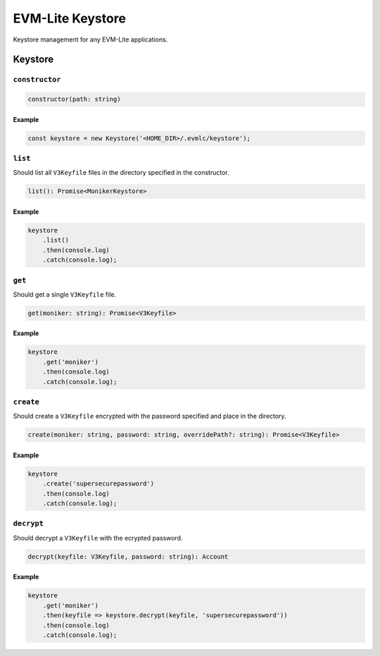 EVM-Lite Keystore
=================

Keystore management for any EVM-Lite applications.

Keystore
--------

``constructor``
~~~~~~~~~~~~~~~

.. code:: typescript

   constructor(path: string)

Example
^^^^^^^

.. code:: typescript

   const keystore = new Keystore('<HOME_DIR>/.evmlc/keystore');

``list``
~~~~~~~~

Should list all ``V3Keyfile`` files in the directory specified in the
constructor.

.. code:: typescript

   list(): Promise<MonikerKeystore>

.. _example-1:

Example
^^^^^^^

.. code:: typescript

   keystore
       .list()
       .then(console.log)
       .catch(console.log);

``get``
~~~~~~~

Should get a single ``V3Keyfile`` file.

.. code:: typescript

   get(moniker: string): Promise<V3Keyfile>

.. _example-2:

Example
^^^^^^^

.. code:: typescript

   keystore
       .get('moniker')
       .then(console.log)
       .catch(console.log);

``create``
~~~~~~~~~~

Should create a ``V3Keyfile`` encrypted with the password specified and
place in the directory.

.. code:: typescript

   create(moniker: string, password: string, overridePath?: string): Promise<V3Keyfile>

.. _example-3:

Example
^^^^^^^

.. code:: typescript

   keystore
       .create('supersecurepassword')
       .then(console.log)
       .catch(console.log);

``decrypt``
~~~~~~~~~~~

Should decrypt a ``V3Keyfile`` with the ecrypted password.

.. code:: typescript

   decrypt(keyfile: V3Keyfile, password: string): Account

.. _example-4:

Example
^^^^^^^

.. code:: typescript

   keystore
       .get('moniker')
       .then(keyfile => keystore.decrypt(keyfile, 'supersecurepassword'))
       .then(console.log)
       .catch(console.log);
